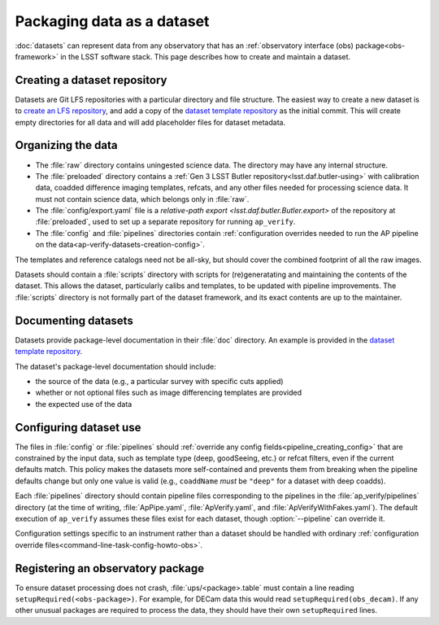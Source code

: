 .. py:currentmodule:: lsst.ap.verify

.. program:: ap_verify.py

.. _ap-verify-datasets-creation:

.. _ap-verify-datasets-structure:

###########################
Packaging data as a dataset
###########################

:doc:`datasets` can represent data from any observatory that has an :ref:`observatory interface (obs) package<obs-framework>` in the LSST software stack.
This page describes how to create and maintain a dataset.

.. _ap-verify-datasets-creation-gitlfs:

Creating a dataset repository
=============================

Datasets are Git LFS repositories with a particular directory and file structure.
The easiest way to create a new dataset is to `create an LFS repository <https://developer.lsst.io/git/git-lfs.html#git-lfs-create>`_, and add a copy of the `dataset template repository`_ as the initial commit.
This will create empty directories for all data and will add placeholder files for dataset metadata.

.. _dataset template repository: https://github.com/lsst-dm/ap_verify_dataset_template

.. _ap-verify-datasets-creation-layout:

Organizing the data
===================

* The :file:`raw` directory contains uningested science data.
  The directory may have any internal structure.
* The :file:`preloaded` directory contains a :ref:`Gen 3 LSST Butler repository<lsst.daf.butler-using>` with calibration data, coadded difference imaging templates, refcats, and any other files needed for processing science data.
  It must not contain science data, which belongs only in :file:`raw`.
* The :file:`config/export.yaml` file is a `relative-path export <lsst.daf.butler.Butler.export>` of the repository at :file:`preloaded`, used to set up a separate repository for running ``ap_verify``.
* The :file:`config` and :file:`pipelines` directories contain :ref:`configuration overrides needed to run the AP pipeline on the data<ap-verify-datasets-creation-config>`.

The templates and reference catalogs need not be all-sky, but should cover the combined footprint of all the raw images.

Datasets should contain a :file:`scripts` directory with scripts for (re)generatating and maintaining the contents of the dataset.
This allows the dataset, particularly calibs and templates, to be updated with pipeline improvements.
The :file:`scripts` directory is not formally part of the dataset framework, and its exact contents are up to the maintainer.

.. _ap-verify-datasets-creation-docs:

Documenting datasets
====================

Datasets provide package-level documentation in their :file:`doc` directory.
An example is provided in the `dataset template repository`_.

The dataset's package-level documentation should include:

* the source of the data (e.g., a particular survey with specific cuts applied)
* whether or not optional files such as image differencing templates are provided
* the expected use of the data

.. _ap-verify-datasets-creation-config:

Configuring dataset use
=======================

The files in :file:`config` or :file:`pipelines` should :ref:`override any config fields<pipeline_creating_config>` that are constrained by the input data, such as template type (deep, goodSeeing, etc.) or refcat filters, even if the current defaults match.
This policy makes the datasets more self-contained and prevents them from breaking when the pipeline defaults change but only one value is valid (e.g., ``coaddName`` *must* be ``"deep"`` for a dataset with deep coadds).

Each :file:`pipelines` directory should contain pipeline files corresponding to the pipelines in the :file:`ap_verify/pipelines` directory (at the time of writing, :file:`ApPipe.yaml`, :file:`ApVerify.yaml`, and :file:`ApVerifyWithFakes.yaml`).
The default execution of ``ap_verify`` assumes these files exist for each dataset, though :option:`--pipeline` can override it.

Configuration settings specific to an instrument rather than a dataset should be handled with ordinary :ref:`configuration override files<command-line-task-config-howto-obs>`.

.. _ap-verify-datasets-creation-obs:

Registering an observatory package
==================================

To ensure dataset processing does not crash, :file:`ups/<package>.table` must contain a line reading ``setupRequired(<obs-package>)``.
For example, for DECam data this would read ``setupRequired(obs_decam)``.
If any other unusual packages are required to process the data, they should have their own ``setupRequired`` lines.
